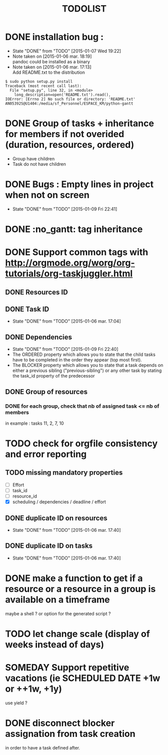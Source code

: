 #+TITLE: TODOLIST
#+STARTUP: overview logdone hidestars
#+DRAWERS: PROPERTIES NOTE LOGBOOK
#+OPTIONS: ^:{}
#+SEQ_TODO: TODO(t) STARTED(s) WAITING(w) SOMEDAY(y) | DONE(d) CANCELED(c)
* DONE installation bug :
- State "DONE"       from "TODO"       [2015-01-07 Wed 19:22]
- Note taken on [2015-01-06 mar. 18:19] \\
  pandoc could be installed as a binary
- Note taken on [2015-01-06 mar. 17:13] \\
  Add README.txt to the distribution
#+begin_src shell-script
$ sudo python setup.py install
Traceback (most recent call last):
  File "setup.py", line 32, in <module>
    long_description=open('README.txt').read(),
IOError: [Errno 2] No such file or directory: 'README.txt'
AN05392S@U1404:/media/sf_Personnel/ESPACE_KM/python-gantt
#+end_src
* DONE Group of tasks + inheritance for members if not overided (duration, resources, ordered)
CLOSED: [2015-01-09 Fri 23:08]
- Group have children
- Task do not have children
* DONE Bugs : Empty lines in project when not on screen
- State "DONE"       from "TODO"       [2015-01-09 Fri 22:41]
* DONE :no_gantt: tag inheritance
CLOSED: [2015-01-10 Sat 10:20]
* DONE Support common tags with http://orgmode.org/worg/org-tutorials/org-taskjuggler.html
CLOSED: [2015-01-11 Sun 10:26]
** DONE Resources ID
** DONE Task ID
- State "DONE"       from "TODO"       [2015-01-06 mar. 17:04]
** DONE Dependencies
- State "DONE"       from "TODO"       [2015-01-09 Fri 22:40]
- The ORDERED property which allows you to state that the child tasks have to be
  completed in the order they appear (top most first).
- The BLOCKER property which allows you to state that a task depends on either a
  previous sibling ("previous-sibling") or any other task by stating the task_id
  property of the predecessor
** DONE Group of resources
CLOSED: [2015-01-11 Sun 10:25]
*** DONE for each group, check that nb of assigned task <= nb of members
CLOSED: [2015-01-11 Sun 10:25]
in example : tasks 11, 2, 7, 10
* TODO check for orgfile consistency and error reporting
** TODO missing mandatory properties
- [ ] Effort
- [ ] task_id
- [ ] resource_id
- [X] scheduling / dependencies / deadline / effort
** DONE duplicate ID on resources
- State "DONE"       from "TODO"       [2015-01-06 mar. 17:40]
** DONE duplicate ID on tasks
- State "DONE"       from "TODO"       [2015-01-06 mar. 17:40]
* DONE make a function to get if a resource or a resource in a group is available on a timeframe
CLOSED: [2015-01-11 Sun 20:08]
maybe a shell ? or option for the generated script ?
* TODO let change scale (display of weeks instead of days)
* SOMEDAY Support repetitive vacations (ie SCHEDULED DATE +1w or ++1w, +1y)
use yield ?
* DONE disconnect blocker assignation from task creation
CLOSED: [2015-01-11 Sun 10:49]
in order to have a task defined after.
